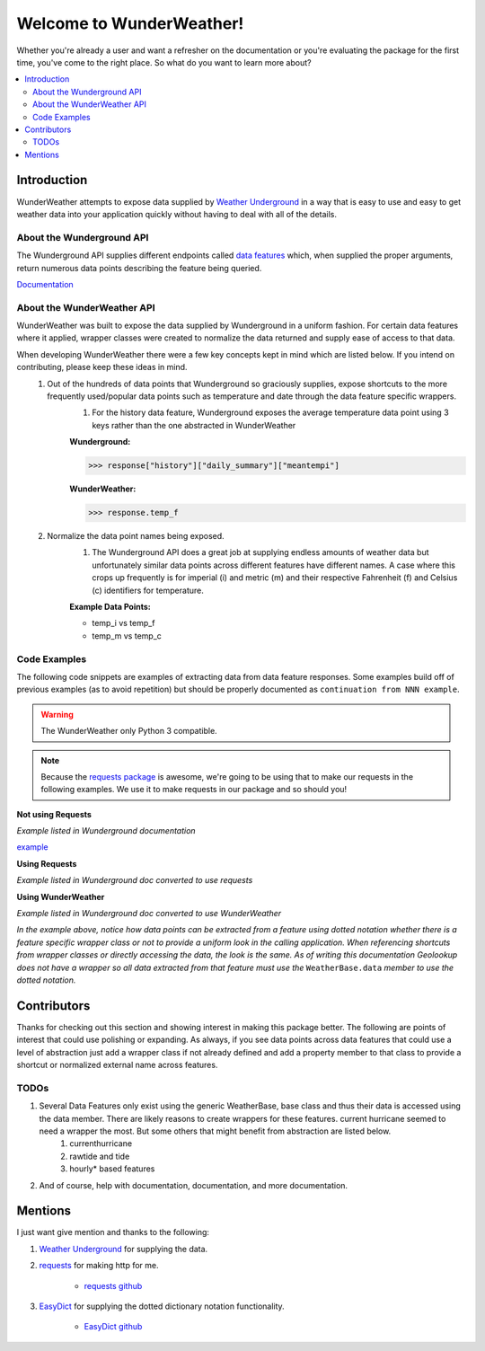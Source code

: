 .. This package and all of its contents are supplied "as-is" and follow
	the GNU General Public License
	https://www.gnu.org/licenses/gpl.txt

Welcome to WunderWeather!
=========================================

Whether you're already a user and want a refresher on the documentation or you're evaluating the package for the first time, you've come to the right place. So what do you want to learn more about?


.. contents::
	:local:

Introduction
************

WunderWeather attempts to expose data supplied by `Weather Underground <https://www.wunderground.com/?apiref=0627061efb72054c>`_ in a way that is easy to use and easy to get weather data into your application quickly without having to deal with all of the details. 

About the Wunderground API
##########################

The Wunderground API supplies different endpoints called `data features <https://www.wunderground.com/weather/api/d/docs?d=data/index?apiref=0627061efb72054c>`_ which, when supplied the proper arguments, return numerous data points describing the feature being queried. 

`Documentation <https://www.wunderground.com/weather/api/d/docs?apiref=0627061efb72054c>`_

About the WunderWeather API
###########################

WunderWeather was built to expose the data supplied by Wunderground in a uniform fashion. For certain data features where it applied, wrapper classes were created to normalize the data returned and supply ease of access to that data. 

When developing WunderWeather there were a few key concepts kept in mind which are listed below. If you intend on contributing, please keep these ideas in mind.
	#. Out of the hundreds of data points that Wunderground so graciously supplies, expose shortcuts to the more frequently used/popular data points such as temperature and date through the data feature specific wrappers.
		#. For the history data feature, Wunderground exposes the average temperature data point using 3 keys rather than the one abstracted in WunderWeather
		
		**Wunderground:** 

		>>> response["history"]["daily_summary"]["meantempi"]
		
		**WunderWeather:**

		>>> response.temp_f

	#. Normalize the data point names being exposed.
		#. The Wunderground API does a great job at supplying endless amounts of weather data but unfortunately similar data points across different features have different names. A case where this crops up frequently is for imperial (i) and metric (m) and their respective Fahrenheit (f) and Celsius (c) identifiers for temperature. 
		
		**Example Data Points:**
		 
		* temp_i vs temp_f
		* temp_m vs temp_c 

Code Examples
#############

The following code snippets are examples of extracting data from data feature responses. Some examples build off of previous examples (as to avoid repetition) but should be properly documented as ``continuation from NNN example``.

.. warning::
	The WunderWeather only Python 3 compatible. 

.. note::
	Because the `requests package <http://docs.python-requests.org/en/master/>`_ is awesome, we're going to be using that to make our requests in the following examples. We use it to make requests in our package and so should you!

**Not using Requests**

*Example listed in Wunderground documentation*

.. code-block:: python
	:linenos:

	import urllib2
	import json
	f = urllib2.urlopen('http://api.wunderground.com/api/<YOUR_API_KEY>/geolookup/conditions/q/IA/Cedar_Rapids.json')
	json_string = f.read()
	parsed_json = json.loads(json_string)
	location = parsed_json['location']['city']
	temp_f = parsed_json['current_observation']['temp_f']
	print "Current temperature in %s is: %s" % (location, temp_f)
	f.close()

`example <https://www.wunderground.com/weather/api/d/docs?d=resources/code-samples#python&apiref=0627061efb72054c>`_

**Using Requests**

*Example listed in Wunderground doc converted to use requests*

.. code-block:: python
	:linenos:

	import requests # learn more: https://python.org/pypi/requests
	response = requests.get('http://api.wunderground.com/api/<YOUR_API_KEY>/geolookup/conditions/q/MA/Boston.json').json()
	location = response['location']['city']
	temp_f = response['current_observation']['temp_f']
	print("Current Temperature in %s is: %s" %(location,temp_f))

**Using WunderWeather**

*Example listed in Wunderground doc converted to use WunderWeather*

.. code-block:: python
	:linenos:

	from wunder import weather
	extractor = weather.Extract(api_key)
	[location,current] = extractor.features("MA/Boston",(('geolookup',''),('now','')))
	print("Current Temperature in %s is: %s" %(location.data.city,current.temp_f))

*In the example above, notice how data points can be extracted from a feature using dotted notation whether there is a feature specific wrapper class or not to provide a uniform look in the calling application. When referencing shortcuts from wrapper classes or directly accessing the data, the look is the same. As of writing this documentation Geolookup does not have a wrapper so all data extracted from that feature must use the* ``WeatherBase.data`` *member to use the dotted notation.*

Contributors
************

Thanks for checking out this section and showing interest in making this package better. The following are points of interest that could use polishing or expanding. As always, if you see data points across data features that could use a level of abstraction just add a wrapper class if not already defined and add a property member to that class to provide a shortcut or normalized external name across features. 

TODOs
#######

#. Several Data Features only exist using the generic WeatherBase, base class and thus their data is accessed using the data member. There are likely reasons to create wrappers for these features. current hurricane seemed to need a wrapper the most. But some others that might benefit from abstraction are listed below.
	#. currenthurricane
	#. rawtide and tide
	#. hourly\* based features
#. And of course, help with documentation, documentation, and more documentation.


Mentions
********

I just want give mention and thanks to the following:

#. `Weather Underground <https://www.wunderground.com/?apiref=0627061efb72054c>`_ for supplying the data.
#. `requests <http://docs.python-requests.org/en/master/>`_ for making http for me.
	
	* `requests github <https://github.com/requests/requests>`_

#. `EasyDict <https://pypi.python.org/pypi/easydict/>`_ for supplying the dotted dictionary notation functionality.

	* `EasyDict github <https://github.com/makinacorpus/easydict>`_
